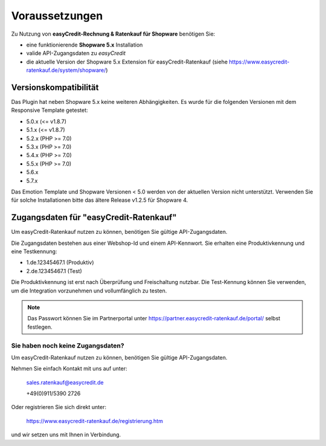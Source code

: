 ================
Voraussetzungen
================

Zu Nutzung von **easyCredit-Rechnung & Ratenkauf für Shopware** benötigen Sie:

* eine funktionierende **Shopware 5.x** Installation
* valide API-Zugangsdaten zu *easyCredit*
* die aktuelle Version der Shopware 5.x Extension für easyCredit-Ratenkauf (siehe https://www.easycredit-ratenkauf.de/system/shopware/)

Versionskompatibilität
----------------------

Das Plugin hat neben Shopware 5.x keine weiteren Abhängigkeiten. Es wurde für die folgenden Versionen mit dem Responsive Template getestet:

* 5.0.x (<= v1.8.7)
* 5.1.x (<= v1.8.7)
* 5.2.x (PHP >= 7.0)
* 5.3.x (PHP >= 7.0)
* 5.4.x (PHP >= 7.0)
* 5.5.x (PHP >= 7.0)
* 5.6.x
* 5.7.x

Das Emotion Template und Shopware Versionen < 5.0 werden von der aktuellen Version nicht unterstützt.
Verwenden Sie für solche Installationen bitte das ältere Release v1.2.5 für Shopware 4.

Zugangsdaten für "easyCredit-Ratenkauf"
------------------------------------------

Um easyCredit-Ratenkauf nutzen zu können, benötigen Sie gültige API-Zugangsdaten.

Die Zugangsdaten bestehen aus einer Webshop-Id und einem API-Kennwort. Sie erhalten eine Produktivkennung und eine Testkennung:

* 1.de.12345467.1 (Produktiv)
* 2.de.12345467.1 (Test)

Die Produktivkennung ist erst nach Überprüfung und Freischaltung nutzbar. Die Test-Kennung können Sie verwenden, um die Integration vorzunehmen und vollumfänglich zu testen.

.. note:: Das Passwort können Sie im Partnerportal unter https://partner.easycredit-ratenkauf.de/portal/ selbst festlegen.

Sie haben noch keine Zugangsdaten?
~~~~~~~~~~~~~~~~~~~~~~~~~~~~~~~~~~~~

Um easyCredit-Ratenkauf nutzen zu können, benötigen Sie gültige API-Zugangsdaten.

Nehmen Sie einfach Kontakt mit uns auf unter:

    sales.ratenkauf@easycredit.de

    +49(0)911/5390 2726

Oder registrieren Sie sich direkt unter:

    https://www.easycredit-ratenkauf.de/registrierung.htm

und wir setzen uns mit Ihnen in Verbindung.
